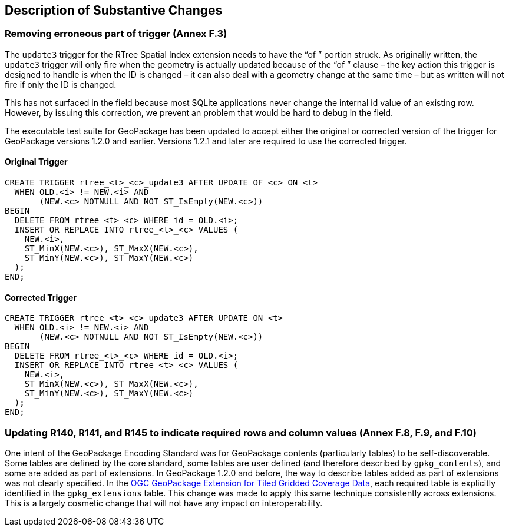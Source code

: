 [[Clause_Substantive]]
== Description of Substantive Changes

=== Removing erroneous part of trigger (Annex F.3)
The `update3` trigger for the RTree Spatial Index extension needs to have the “of ” portion struck. As originally written, the `update3` trigger will only fire when the geometry is actually updated because of the “of ” clause – the key action this trigger is designed to handle is when the ID is changed – it can also deal with a geometry change at the same time – but as written will not fire if only the ID is changed.

This has not surfaced in the field because most SQLite applications never change the internal id value of an existing row. However, by issuing this correction, we prevent an problem that would be hard to debug in the field.

The executable test suite for GeoPackage has been updated to accept either the original or corrected version of the trigger for GeoPackage versions 1.2.0 and earlier. Versions 1.2.1 and later are required to use the corrected trigger.

==== Original Trigger
 CREATE TRIGGER rtree_<t>_<c>_update3 AFTER UPDATE OF <c> ON <t>
   WHEN OLD.<i> != NEW.<i> AND
        (NEW.<c> NOTNULL AND NOT ST_IsEmpty(NEW.<c>))
 BEGIN
   DELETE FROM rtree_<t>_<c> WHERE id = OLD.<i>;
   INSERT OR REPLACE INTO rtree_<t>_<c> VALUES (
     NEW.<i>,
     ST_MinX(NEW.<c>), ST_MaxX(NEW.<c>),
     ST_MinY(NEW.<c>), ST_MaxY(NEW.<c>)
   );
 END;

==== Corrected Trigger
 CREATE TRIGGER rtree_<t>_<c>_update3 AFTER UPDATE ON <t>
   WHEN OLD.<i> != NEW.<i> AND
        (NEW.<c> NOTNULL AND NOT ST_IsEmpty(NEW.<c>))
 BEGIN
   DELETE FROM rtree_<t>_<c> WHERE id = OLD.<i>;
   INSERT OR REPLACE INTO rtree_<t>_<c> VALUES (
     NEW.<i>,
     ST_MinX(NEW.<c>), ST_MaxX(NEW.<c>),
     ST_MinY(NEW.<c>), ST_MaxY(NEW.<c>)
   );
 END;
 
=== Updating R140, R141, and R145 to indicate required rows and column values (Annex F.8, F.9, and F.10)
One intent of the GeoPackage Encoding Standard was for GeoPackage contents (particularly tables) to be self-discoverable. Some tables are defined by the core standard, some tables are user defined (and therefore described by `gpkg_contents`), and some are added as part of extensions. In GeoPackage 1.2.0 and before, the way to describe tables added as part of extensions was not clearly specified. In the http://docs.opengeospatial.org/is/17-066r1/17-066r1.html[OGC GeoPackage Extension for Tiled Gridded Coverage Data], each required table is explicitly identified in the `gpkg_extensions` table. This change was made to apply this same technique consistently across extensions. This is a largely cosmetic change that will not have any impact on interoperability.
